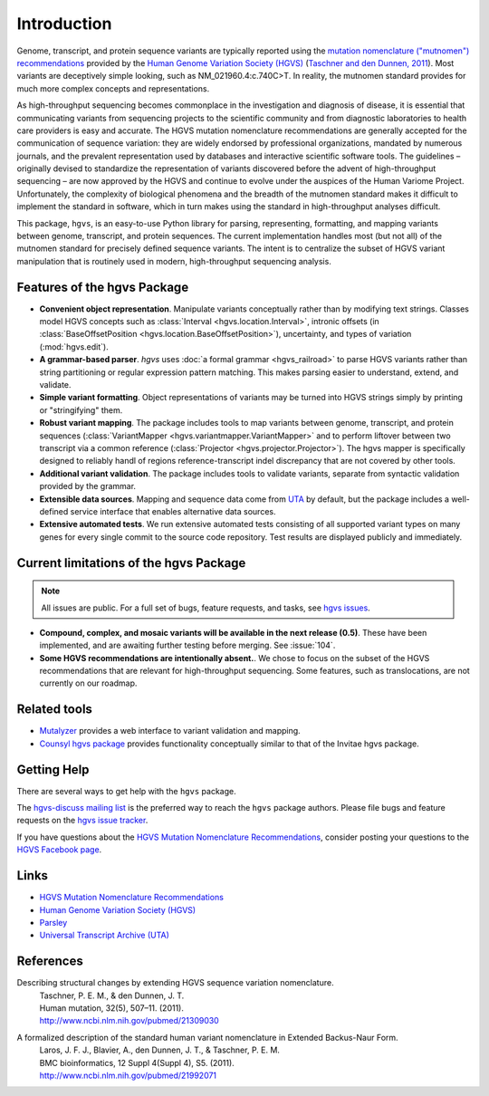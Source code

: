 Introduction
!!!!!!!!!!!!

Genome, transcript, and protein sequence variants are typically
reported using the `mutation nomenclature ("mutnomen") recommendations
<http://www.hgvs.org/mutnomen/>`_ provided by the `Human Genome
Variation Society (HGVS) <http://www.hgvs.org/>`_ (`Taschner and den
Dunnen, 2011 <http://www.ncbi.nlm.nih.gov/pubmed/21309030>`_).  Most
variants are deceptively simple looking, such as
NM_021960.4:c.740C>T. In reality, the mutnomen standard provides for
much more complex concepts and representations.

As high-throughput sequencing becomes commonplace in the investigation
and diagnosis of disease, it is essential that communicating variants
from sequencing projects to the scientific community and from
diagnostic laboratories to health care providers is easy and
accurate. The HGVS mutation nomenclature recommendations⁠ are generally
accepted for the communication of sequence variation: they are widely
endorsed by professional organizations, mandated by numerous journals,
and the prevalent representation used by databases and interactive
scientific software tools. The guidelines – originally devised to
standardize the representation of variants discovered before the
advent of high-throughput sequencing – are now approved by the HGVS
and continue to evolve under the auspices of the Human Variome
Project. Unfortunately, the complexity of biological phenomena and the
breadth of the mutnomen standard makes it difficult to implement the
standard in software, which in turn makes using the standard in
high-throughput analyses difficult.

This package, ``hgvs``, is an easy-to-use Python library for parsing,
representing, formatting, and mapping variants between genome, transcript,
and protein sequences.  The current implementation handles most (but not
all) of the mutnomen standard for precisely defined sequence variants.
The intent is to centralize the subset of HGVS variant manipulation that
is routinely used in modern, high-throughput sequencing analysis.


.. _features:

Features of the hgvs Package
@@@@@@@@@@@@@@@@@@@@@@@@@@@@

* **Convenient object representation**. Manipulate variants
  conceptually rather than by modifying text strings. Classes model
  HGVS concepts such as :class:`Interval <hgvs.location.Interval>`,
  intronic offsets (in :class:`BaseOffsetPosition
  <hgvs.location.BaseOffsetPosition>`), uncertainty, and types of
  variation (:mod:`hgvs.edit`).
* **A grammar-based parser**. `hgvs` uses :doc:`a formal grammar
  <hgvs_railroad>` to parse HGVS variants rather than string
  partitioning or regular expression pattern matching.  This makes
  parsing easier to understand, extend, and validate.
* **Simple variant formatting**. Object representations of variants
  may be turned into HGVS strings simply by printing or "stringifying"
  them.
* **Robust variant mapping**. The package includes tools to map variants between
  genome, transcript, and protein sequences (:class:`VariantMapper
  <hgvs.variantmapper.VariantMapper>` and to perform liftover between
  two transcript via a common reference (:class:`Projector
  <hgvs.projector.Projector>`).  The hgvs mapper is specifically
  designed to reliably handl of regions reference-transcript indel
  discrepancy that are not covered by other tools.
* **Additional variant validation**. The package includes tools to
  validate variants, separate from syntactic validation provided by
  the grammar.
* **Extensible data sources**. Mapping and sequence data come from
  `UTA <https://bitbucket.org/biocommons/uta/>`_ by default, but the
  package includes a well-defined service interface that enables
  alternative data sources.
* **Extensive automated tests**. We run extensive automated tests
  consisting of all supported variant types on many genes for every
  single commit to the source code repository. Test results are
  displayed publicly and immediately.


.. _limitations:

Current limitations of the hgvs Package
@@@@@@@@@@@@@@@@@@@@@@@@@@@@@@@@@@@@@@@

.. note::

   All issues are public. For a full set of bugs, feature requests,
   and tasks, see `hgvs issues
   <https://bitbucket.org/biocommons/hgvs/issues?status=new&status=open>`__.

* **Compound, complex, and mosaic variants will be available in the next release (0.5)**.
  These have been implemented, and are awaiting further testing before
  merging.  See :issue:`104`.

* **Some HGVS recommendations are intentionally absent.**. We chose to focus on the subset
  of the HGVS recommendations that are relevant for high-throughput
  sequencing. Some features, such as translocations, are not currently
  on our roadmap.





Related tools
@@@@@@@@@@@@@

* `Mutalyzer <http://www.humgen.nl/mutalyzer.html>`_ provides a web
  interface to variant validation and mapping.
* `Counsyl hgvs package <https://github.com/counsyl/hgvs>`_ provides
  functionality conceptually similar to that of the Invitae hgvs
  package.


Getting Help
@@@@@@@@@@@@

There are several ways to get help with the ``hgvs`` package.

The `hgvs-discuss mailing list
<https://groups.google.com/forum/#!forum/hgvs-discuss>`_ is the preferred
way to reach the ``hgvs`` package authors.  Please file bugs and feature
requests on the `hgvs issue tracker
<https://bitbucket.org/biocommons/hgvs/issues?status=new&status=open>`_.

If you have questions about the `HGVS Mutation Nomenclature Recommendations
<http://www.hgvs.org/mutnomen/>`_, consider posting your questions to the
`HGVS Facebook page <https://www.facebook.com/HGVSmutnomen>`_.


Links
@@@@@

* `HGVS Mutation Nomenclature Recommendations <http://www.hgvs.org/mutnomen/>`_
* `Human Genome Variation Society (HGVS) <http://www.hgvs.org/>`_
* `Parsley <https://pypi.python.org/pypi/Parsley>`_
* `Universal Transcript Archive (UTA) <https://bitbucket.org/biocommons/uta/>`_


References
@@@@@@@@@@

Describing structural changes by extending HGVS sequence variation nomenclature.
  | Taschner, P. E. M., & den Dunnen, J. T.
  | Human mutation, 32(5), 507–11. (2011).
  | http://www.ncbi.nlm.nih.gov/pubmed/21309030

A formalized description of the standard human variant nomenclature in Extended Backus-Naur Form.
  | Laros, J. F. J., Blavier, A., den Dunnen, J. T., & Taschner, P. E. M.
  | BMC bioinformatics, 12 Suppl 4(Suppl 4), S5. (2011). 
  | http://www.ncbi.nlm.nih.gov/pubmed/21992071





.. _`Parsley`: https://pypi.python.org/pypi/Parsley
.. _`HGVS`: http://www.hgvs.org/
.. _`HGVS Recommendations`: http://hgvs.org/mutnomen/
.. _PEG: http://en.wikipedia.org/wiki/Parsing_expression_grammar
